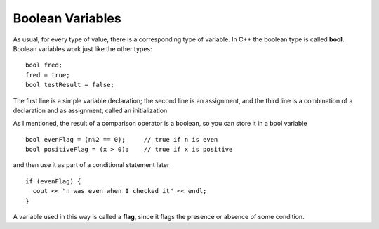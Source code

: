Boolean Variables
-----------------

As usual, for every type of value, there is a corresponding type of
variable. In C++ the boolean type is called **bool**. Boolean variables
work just like the other types:

::

    bool fred;
    fred = true;
    bool testResult = false;

The first line is a simple variable declaration; the second line is an
assignment, and the third line is a combination of a declaration and as
assignment, called an initialization.

As I mentioned, the result of a comparison operator is a boolean, so you
can store it in a bool variable

::

    bool evenFlag = (n%2 == 0);     // true if n is even
    bool positiveFlag = (x > 0);    // true if x is positive

and then use it as part of a conditional statement later

::

    if (evenFlag) {
      cout << "n was even when I checked it" << endl;
    }

A variable used in this way is called a **flag**, since it flags the
presence or absence of some condition.

.. dragndrop:: bool_var_1
   :feedback: Try again!
   :match_1: x / 2 > 4|||false
   :match_2: x >= 2|||true

   Match the conditional statement to the correct boolean, given x = 2.


.. dragndrop:: bool_var_2
   :feedback: Try again!
   :match_1: bool fred;|||variable declaration
   :match_2: fred = true;|||assignment
   :match_3: bool testResult = false;|||initialization

   Match the statement to the word that describes it best.


.. mchoice:: bool_var_3
   :answer_a: n was even when I checked it x was positive when I checked it
   :answer_b: x was positive when I checked it
   :answer_c: n was even when I checked itx was positive when I checked it
   :correct: c
   :feedback_a: A space is not automatically added, it must also be outputted
   :feedback_b: Try again!
   :feedback_c: Correct!

   What will print?

   ::

       int n = 16;
       int x = 4;

       bool evenFlag = (n%2 == 0);
       bool positiveFlag = (x > 0);

       if (evenFlag) {
         cout << "n was even when I checked it" << endl;
       }

       if (positiveFlag) {
         cout << "x was positive when I checked it"
       }
